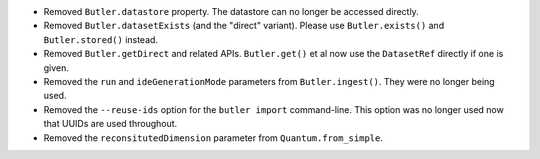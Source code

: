 * Removed ``Butler.datastore`` property. The datastore can no longer be accessed directly.
* Removed ``Butler.datasetExists`` (and the "direct" variant). Please use ``Butler.exists()`` and ``Butler.stored()`` instead.
* Removed ``Butler.getDirect`` and related APIs. ``Butler.get()`` et al now use the ``DatasetRef`` directly if one is given.
* Removed the ``run`` and ``ideGenerationMode`` parameters from ``Butler.ingest()``. They were no longer being used.
* Removed the ``--reuse-ids`` option for the ``butler import`` command-line. This option was no longer used now that UUIDs are used throughout.
* Removed the ``reconsitutedDimension`` parameter from ``Quantum.from_simple``.
